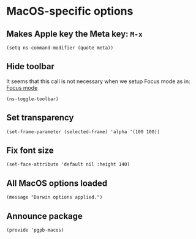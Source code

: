 #+PROPERTY: header-args :results verbatim :tangle pgpb-macos.el :session pgpb :cache no
#+auto_tangle: t


*  MacOS-specific options

**  Makes Apple key the Meta key: =M-x=
   #+begin_src elisp
     (setq ns-command-modifier (quote meta))
   #+end_src

   
** Hide toolbar
   
  It seems that this call is not necessary when we setup
  Focus mode as in: [[id:45184FF6-2699-41FF-BD47-2665701D466A][Focus mode]]

  #+begin_src elisp :tangle no
    (ns-toggle-toolbar)
  #+end_src

** Set transparency

   #+begin_src elisp
     (set-frame-parameter (selected-frame) 'alpha '(100 100))
   #+end_src



** Fix font size

   #+begin_src elisp
     (set-face-attribute 'default nil :height 140)
   #+end_src


** All MacOS options loaded

   #+begin_src elisp
     (message "Darwin options applied.")
   #+end_src



** Announce package

   #+begin_src elisp
     (provide 'pgpb-macos)
   #+end_src
   
